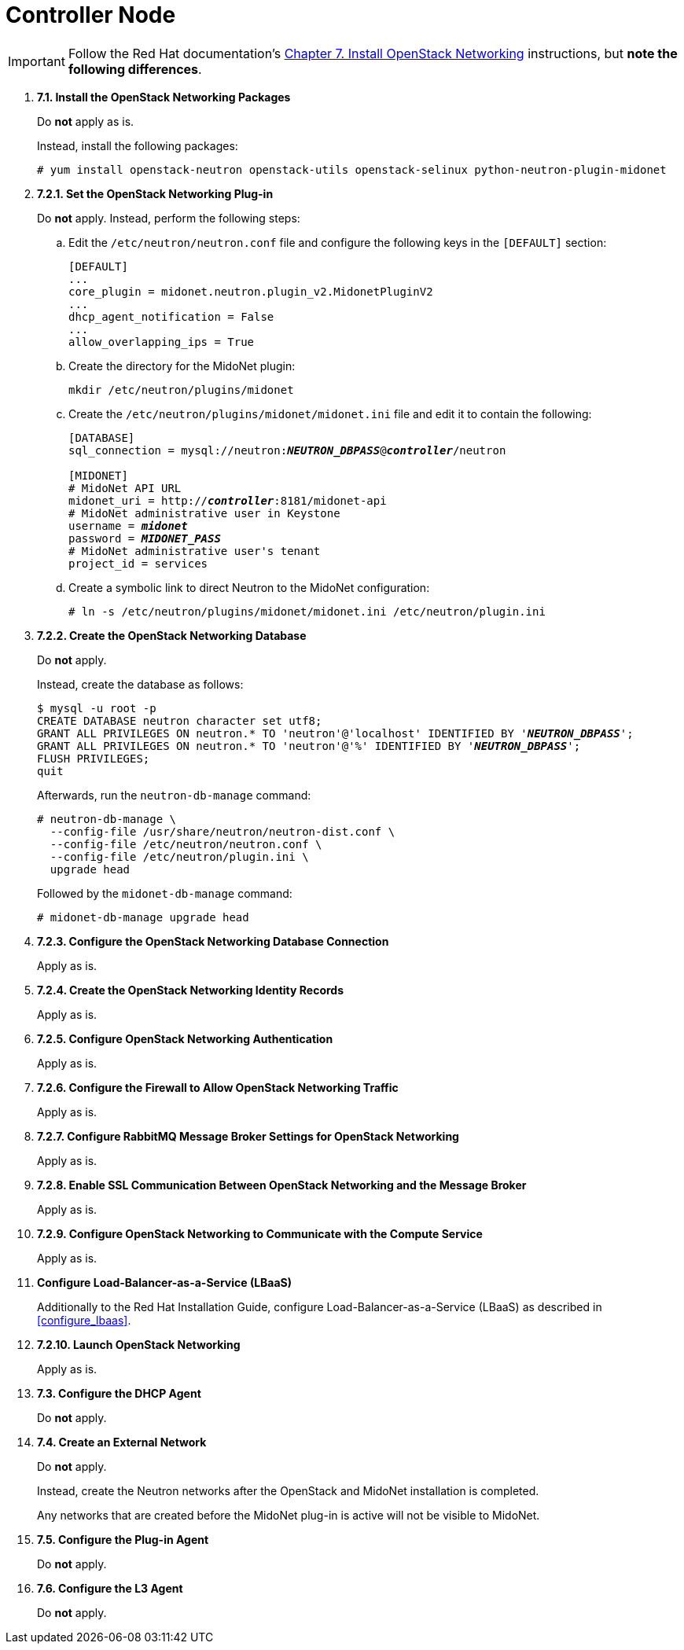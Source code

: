 = Controller Node

[IMPORTANT]
Follow the Red Hat documentation's
https://access.redhat.com/documentation/en/red-hat-enterprise-linux-openstack-platform/7/installation-reference/chapter-7-install-openstack-networking[Chapter 7. Install OpenStack Networking]
instructions, but *note the following differences*.

. *7.1. Install the OpenStack Networking Packages*
+
====
Do *not* apply as is.

Instead, install the following packages:

[source]
----
# yum install openstack-neutron openstack-utils openstack-selinux python-neutron-plugin-midonet
----
====

. *7.2.1. Set the OpenStack Networking Plug-in*
+
====
Do *not* apply. Instead, perform the following steps:

.. Edit the `/etc/neutron/neutron.conf` file and configure the following keys
in the `[DEFAULT]` section:
+
[source]
----
[DEFAULT]
...
core_plugin = midonet.neutron.plugin_v2.MidonetPluginV2
...
dhcp_agent_notification = False
...
allow_overlapping_ips = True
----

.. Create the directory for the MidoNet plugin:
+
[source]
----
mkdir /etc/neutron/plugins/midonet
----

.. Create the `/etc/neutron/plugins/midonet/midonet.ini` file and edit it to
contain the following:
+
[literal,subs="quotes"]
----
[DATABASE]
sql_connection = mysql://neutron:**_NEUTRON_DBPASS_**@*_controller_*/neutron

[MIDONET]
# MidoNet API URL
midonet_uri = http://*_controller_*:8181/midonet-api
# MidoNet administrative user in Keystone
username = *_midonet_*
password = *_MIDONET_PASS_*
# MidoNet administrative user's tenant
project_id = services
----

.. Create a symbolic link to direct Neutron to the MidoNet configuration:
+
[source]
----
# ln -s /etc/neutron/plugins/midonet/midonet.ini /etc/neutron/plugin.ini
----
====


. *7.2.2. Create the OpenStack Networking Database*
+
====
Do *not* apply.

Instead, create the database as follows:

[literal,subs="quotes"]
----
$ mysql -u root -p
CREATE DATABASE neutron character set utf8;
GRANT ALL PRIVILEGES ON neutron.* TO 'neutron'@'localhost' IDENTIFIED BY '*_NEUTRON_DBPASS_*';
GRANT ALL PRIVILEGES ON neutron.* TO 'neutron'@'%' IDENTIFIED BY '*_NEUTRON_DBPASS_*';
FLUSH PRIVILEGES;
quit
----

Afterwards, run the `neutron-db-manage` command:

[source]
----
# neutron-db-manage \
  --config-file /usr/share/neutron/neutron-dist.conf \
  --config-file /etc/neutron/neutron.conf \
  --config-file /etc/neutron/plugin.ini \
  upgrade head
----

Followed by the `midonet-db-manage` command:

[source]
----
# midonet-db-manage upgrade head
----
====

. *7.2.3. Configure the OpenStack Networking Database Connection*
+
====
Apply as is.
====

. *7.2.4. Create the OpenStack Networking Identity Records*
+
====
Apply as is.
====

. *7.2.5. Configure OpenStack Networking Authentication*
+
====
Apply as is.
====

. *7.2.6. Configure the Firewall to Allow OpenStack Networking Traffic*
+
====
Apply as is.
====

. *7.2.7. Configure RabbitMQ Message Broker Settings for OpenStack Networking*
+
====
Apply as is.
====

. *7.2.8. Enable SSL Communication Between OpenStack Networking and the Message Broker*
+
====
Apply as is.
====

. *7.2.9. Configure OpenStack Networking to Communicate with the Compute Service*
+
====
Apply as is.
====

. *Configure Load-Balancer-as-a-Service (LBaaS)*
+
====
Additionally to the Red Hat Installation Guide, configure
Load-Balancer-as-a-Service (LBaaS) as described in xref:configure_lbaas[].
====

. *7.2.10. Launch OpenStack Networking* [[neutron_controller_node_installation_finalize]]
+
====
Apply as is.
====

. *7.3. Configure the DHCP Agent*
+
====
Do *not* apply.
====

. *7.4. Create an External Network*
+
====
Do *not* apply.

Instead, create the Neutron networks after the OpenStack and MidoNet
installation is completed.

Any networks that are created before the MidoNet plug-in is active will not be
visible to MidoNet.
====

. *7.5. Configure the Plug-in Agent*
+
====
Do *not* apply.
====

. *7.6. Configure the L3 Agent*
+
====
Do *not* apply.
====
